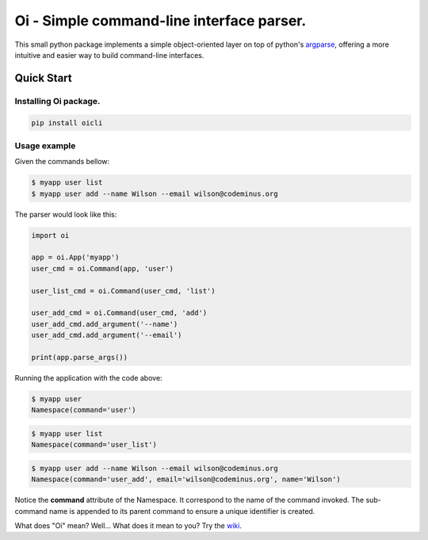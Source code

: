 Oi - Simple command-line interface parser.
==========================================

This small python package implements a simple object-oriented layer on top of python's `argparse <https://docs.python.org/2/library/argparse.html>`_,
offering a more intuitive and easier way to build command-line interfaces.

Quick Start
-----------

Installing Oi package.
~~~~~~~~~~~~~~~~~~~~~~

.. code-block:: bash

    pip install oicli

Usage example
~~~~~~~~~~~~~

Given the commands bellow:

.. code-block:: bash

    $ myapp user list
    $ myapp user add --name Wilson --email wilson@codeminus.org

The parser would look like this:

.. code-block:: python

    import oi

    app = oi.App('myapp')
    user_cmd = oi.Command(app, 'user')

    user_list_cmd = oi.Command(user_cmd, 'list')

    user_add_cmd = oi.Command(user_cmd, 'add')
    user_add_cmd.add_argument('--name')
    user_add_cmd.add_argument('--email')

    print(app.parse_args())

Running the application with the code above:

.. code-block:: bash

    $ myapp user
    Namespace(command='user')

.. code-block:: bash

    $ myapp user list
    Namespace(command='user_list')

.. code-block:: bash

    $ myapp user add --name Wilson --email wilson@codeminus.org
    Namespace(command='user_add', email='wilson@codeminus.org', name='Wilson')


Notice the **command** attribute of the Namespace.
It correspond to the name of the command invoked.
The sub-command name is appended to its parent command to ensure a unique identifier is created.

What does "Oi" mean? Well... What does it mean to you? Try the `wiki <https://en.wikipedia.org/wiki/Oi_(interjection)>`_.

